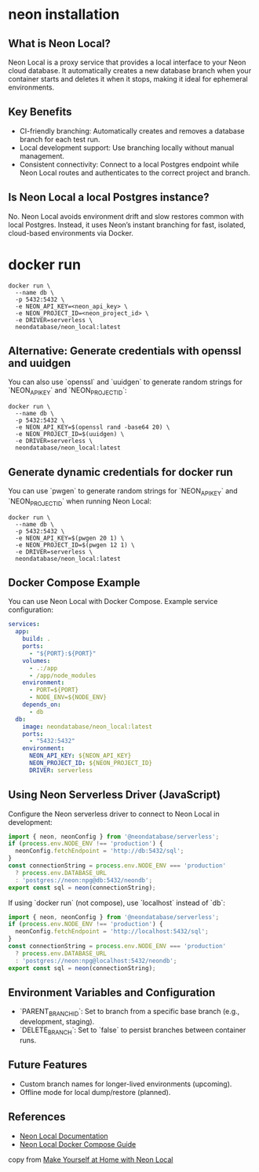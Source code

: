 * neon installation

** What is Neon Local?
Neon Local is a proxy service that provides a local interface to your Neon cloud database. It automatically creates a new database branch when your container starts and deletes it when it stops, making it ideal for ephemeral environments.

** Key Benefits
- CI-friendly branching: Automatically creates and removes a database branch for each test run.
- Local development support: Use branching locally without manual management.
- Consistent connectivity: Connect to a local Postgres endpoint while Neon Local routes and authenticates to the correct project and branch.

** Is Neon Local a local Postgres instance?
No. Neon Local avoids environment drift and slow restores common with local Postgres. Instead, it uses Neon’s instant branching for fast, isolated, cloud-based environments via Docker.

* docker run

#+begin_src shell
docker run \
  --name db \
  -p 5432:5432 \
  -e NEON_API_KEY=<neon_api_key> \
  -e NEON_PROJECT_ID=<neon_project_id> \
  -e DRIVER=serverless \
  neondatabase/neon_local:latest
#+end_src

** Alternative: Generate credentials with openssl and uuidgen
You can also use `openssl` and `uuidgen` to generate random strings for `NEON_API_KEY` and `NEON_PROJECT_ID`:

#+begin_src shell
docker run \
  --name db \
  -p 5432:5432 \
  -e NEON_API_KEY=$(openssl rand -base64 20) \
  -e NEON_PROJECT_ID=$(uuidgen) \
  -e DRIVER=serverless \
  neondatabase/neon_local:latest
#+end_src
** Generate dynamic credentials for docker run
You can use `pwgen` to generate random strings for `NEON_API_KEY` and `NEON_PROJECT_ID` when running Neon Local:

#+begin_src shell
docker run \
  --name db \
  -p 5432:5432 \
  -e NEON_API_KEY=$(pwgen 20 1) \
  -e NEON_PROJECT_ID=$(pwgen 12 1) \
  -e DRIVER=serverless \
  neondatabase/neon_local:latest
#+end_src
** Docker Compose Example
You can use Neon Local with Docker Compose. Example service configuration:

#+begin_src yaml
services:
  app:
    build: .
    ports:
      - "${PORT}:${PORT}"
    volumes:
      - .:/app
      - /app/node_modules
    environment:
      - PORT=${PORT}
      - NODE_ENV=${NODE_ENV}
    depends_on:
      - db
  db:
    image: neondatabase/neon_local:latest
    ports:
      - "5432:5432"
    environment:
      NEON_API_KEY: ${NEON_API_KEY}
      NEON_PROJECT_ID: ${NEON_PROJECT_ID}
      DRIVER: serverless
#+end_src

** Using Neon Serverless Driver (JavaScript)
Configure the Neon serverless driver to connect to Neon Local in development:

#+begin_src typescript
import { neon, neonConfig } from '@neondatabase/serverless';
if (process.env.NODE_ENV !== 'production') {
  neonConfig.fetchEndpoint = 'http://db:5432/sql';
}
const connectionString = process.env.NODE_ENV === 'production'
  ? process.env.DATABASE_URL
  : 'postgres://neon:npg@db:5432/neondb';
export const sql = neon(connectionString);
#+end_src

If using `docker run` (not compose), use `localhost` instead of `db`:

#+begin_src typescript
import { neon, neonConfig } from '@neondatabase/serverless';
if (process.env.NODE_ENV !== 'production') {
  neonConfig.fetchEndpoint = 'http://localhost:5432/sql';
}
const connectionString = process.env.NODE_ENV === 'production'
  ? process.env.DATABASE_URL
  : 'postgres://neon:npg@localhost:5432/neondb';
export const sql = neon(connectionString);
#+end_src

** Environment Variables and Configuration
- `PARENT_BRANCH_ID`: Set to branch from a specific base branch (e.g., development, staging).
- `DELETE_BRANCH`: Set to `false` to persist branches between container runs.

** Future Features
- Custom branch names for longer-lived environments (upcoming).
- Offline mode for local dump/restore (planned).

** References
- [[https://neon.tech/docs/local/neon-local][Neon Local Documentation]]
- [[https://neon.tech/guides/neon-local-docker-compose-javascript][Neon Local Docker Compose Guide]]
copy from [[https://neon.com/blog/make-yourself-at-home-with-neon-local][Make Yourself at Home with Neon Local]]
